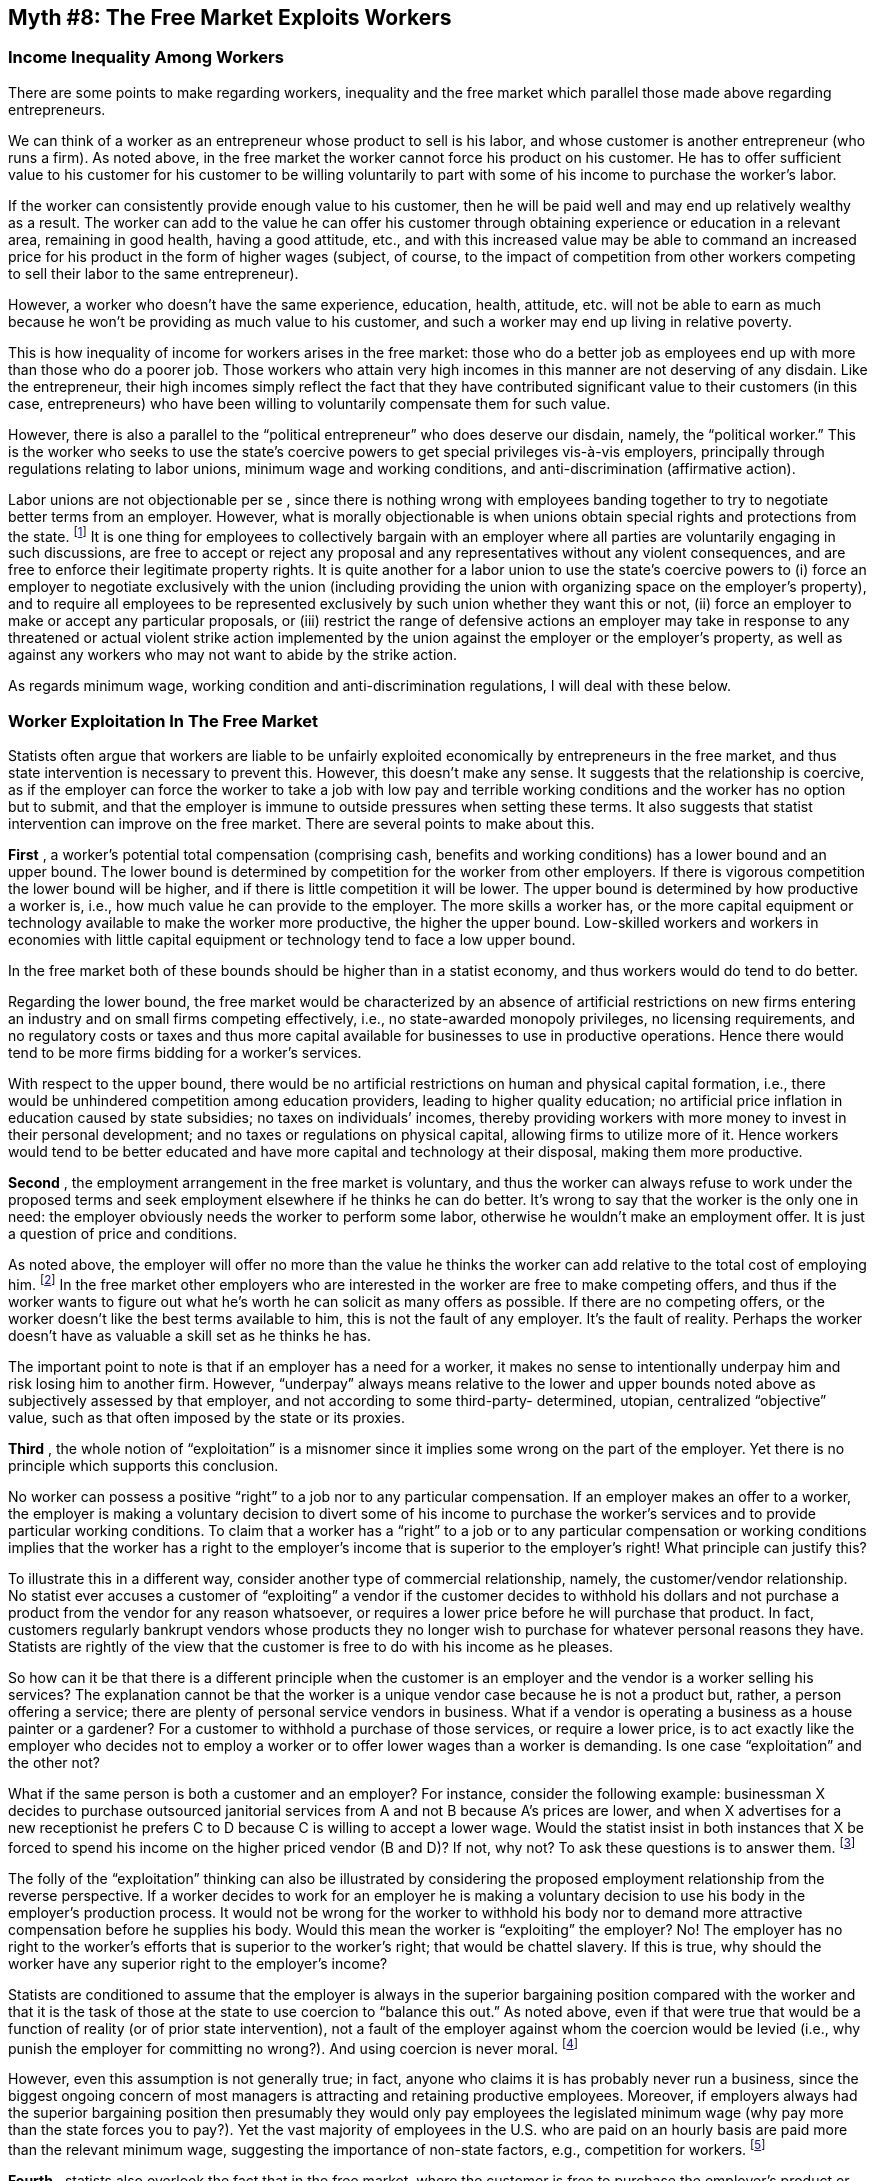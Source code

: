 == Myth #8: The Free Market Exploits Workers

=== Income Inequality Among Workers

There are some points to make regarding workers, inequality and the free market
which parallel those made above regarding entrepreneurs.

We can think of a worker as an entrepreneur whose product to sell is his labor,
and whose customer is another entrepreneur (who runs a firm). As noted above,
in the free market the worker cannot force his product on his customer. He has
to offer sufficient value to his customer for his customer to be willing
voluntarily to part with some of his income to purchase the worker’s labor.

If the worker can consistently provide enough value to his customer, then he
will be paid well and may end up relatively wealthy as a result. The worker can
add to the value he can offer his customer through obtaining experience or
education in a relevant area, remaining in good health, having a good attitude,
etc., and with this increased value may be able to command an increased price
for his product in the form of higher wages (subject, of course, to the impact
of competition from other workers competing to sell their labor to the same
entrepreneur).

However, a worker who doesn’t have the same experience, education, health,
attitude, etc. will not be able to earn as much because he won’t be providing
as much value to his customer, and such a worker may end up living in relative
poverty.

This is how inequality of income for workers arises in the free market: those
who do a better job as employees end up with more than those who do a poorer
job. Those workers who attain very high incomes in this manner are not
deserving of any disdain. Like the entrepreneur, their high incomes simply
reflect the fact that they have contributed significant value to their
customers (in this case, entrepreneurs) who have been willing to voluntarily
compensate them for such value.

However, there is also a parallel to the “political entrepreneur” who does
deserve our disdain, namely, the “political worker.” This is the worker who
seeks to use the state’s coercive powers to get special privileges vis-à-vis
employers, principally through regulations relating to labor unions, minimum
wage and working conditions, and anti-discrimination (affirmative action).

Labor unions are not objectionable per se , since there is nothing wrong with
employees banding together to try to negotiate better terms from an employer.
However, what is morally objectionable is when unions obtain special rights and
protections from the state.  footnote:[Note that labor union legislation is
often as much about feathering the nest of union leaders vis-à-vis union
members as it is about “helping” employees vis-à-vis employers. Union leaders
can often force workers to become union members, pay dues, strike and support
action programs to which the workers may object, all of which increase the
power and compensation of the union leaders.] It is one thing for employees to
collectively bargain with an employer where all parties are voluntarily
engaging in such discussions, are free to accept or reject any proposal and any
representatives without any violent consequences, and are free to enforce their
legitimate property rights. It is quite another for a labor union to use the
state’s coercive powers to (i) force an employer to negotiate exclusively with
the union (including providing the union with organizing space on the
employer’s property), and to require all employees to be represented
exclusively by such union whether they want this or not, (ii) force an employer
to make or accept any particular proposals, or (iii) restrict the range of
defensive actions an employer may take in response to any threatened or actual
violent strike action implemented by the union against the employer or the
employer’s property, as well as against any workers who may not want to abide
by the strike action.

As regards minimum wage, working condition and anti-discrimination regulations,
I will deal with these below.

=== Worker Exploitation In The Free Market

Statists often argue that workers are liable to be unfairly exploited
economically by entrepreneurs in the free market, and thus state intervention
is necessary to prevent this. However, this doesn’t make any sense. It suggests
that the relationship is coercive, as if the employer can force the worker to
take a job with low pay and terrible working conditions and the worker has no
option but to submit, and that the employer is immune to outside pressures when
setting these terms. It also suggests that statist intervention can improve on
the free market. There are several points to make about this.

*First* , a worker’s potential total compensation (comprising cash, benefits
and working conditions) has a lower bound and an upper bound. The lower bound
is determined by competition for the worker from other employers.  If there is
vigorous competition the lower bound will be higher, and if there is little
competition it will be lower.  The upper bound is determined by how productive
a worker is, i.e., how much value he can provide to the employer. The more
skills a worker has, or the more capital equipment or technology available to
make the worker more productive, the higher the upper bound. Low-skilled
workers and workers in economies with little capital equipment or technology
tend to face a low upper bound.

In the free market both of these bounds should be higher than in a statist
economy, and thus workers would do tend to do better.

Regarding the lower bound, the free market would be characterized by an absence
of artificial restrictions on new firms entering an industry and on small firms
competing effectively, i.e., no state-awarded monopoly privileges, no licensing
requirements, and no regulatory costs or taxes and thus more capital available
for businesses to use in productive operations. Hence there would tend to be
more firms bidding for a worker’s services.

With respect to the upper bound, there would be no artificial restrictions on
human and physical capital formation, i.e., there would be unhindered
competition among education providers, leading to higher quality education; no
artificial price inflation in education caused by state subsidies; no taxes on
individuals’ incomes, thereby providing workers with more money to invest in
their personal development; and no taxes or regulations on physical capital,
allowing firms to utilize more of it. Hence workers would tend to be better
educated and have more capital and technology at their disposal, making them
more productive.

*Second* , the employment arrangement in the free market is voluntary, and thus
the worker can always refuse to work under the proposed terms and seek
employment elsewhere if he thinks he can do better. It’s wrong to say that the
worker is the only one in need: the employer obviously needs the worker to
perform some labor, otherwise he wouldn’t make an employment offer. It is just
a question of price and conditions.

As noted above, the employer will offer no more than the value he thinks the
worker can add relative to the total cost of employing him.  footnote:[This is
where state intervention has an adverse impact: if the state sets a minimum
wage above the worker’s productive value or requires the employer to pay
payroll taxes or to provide specific benefits to a worker, thus raising his
total cost, then the employer may either determine not to make an offer or to
reduce his offer of cash wages to keep the total cost to where it makes sense
to employ the worker. The important point is that the state would be an outside
party imposing these costs on an employer even if the worker and employer would
be willing to engage in a differently structured voluntary arrangement.] In the
free market other employers who are interested in the worker are free to make
competing offers, and thus if the worker wants to figure out what he’s worth he
can solicit as many offers as possible. If there are no competing offers, or
the worker doesn’t like the best terms available to him, this is not the fault
of any employer. It’s the fault of reality. Perhaps the worker doesn’t have as
valuable a skill set as he thinks he has.

The important point to note is that if an employer has a need for a worker, it
makes no sense to intentionally underpay him and risk losing him to another
firm. However, “underpay” always means relative to the lower and upper bounds
noted above as subjectively assessed by that employer, and not according to
some third-party- determined, utopian, centralized “objective” value, such as
that often imposed by the state or its proxies.

*Third* , the whole notion of “exploitation” is a misnomer since it implies
some wrong on the part of the employer.  Yet there is no principle which
supports this conclusion.

No worker can possess a positive “right” to a job nor to any particular
compensation. If an employer makes an offer to a worker, the employer is making
a voluntary decision to divert some of his income to purchase the worker’s
services and to provide particular working conditions. To claim that a worker
has a “right” to a job or to any particular compensation or working conditions
implies that the worker has a right to the employer’s income that is superior
to the employer’s right! What principle can justify this?

To illustrate this in a different way, consider another type of commercial
relationship, namely, the customer/vendor relationship. No statist ever accuses
a customer of “exploiting” a vendor if the customer decides to withhold his
dollars and not purchase a product from the vendor for any reason whatsoever,
or requires a lower price before he will purchase that product. In fact,
customers regularly bankrupt vendors whose products they no longer wish to
purchase for whatever personal reasons they have. Statists are rightly of the
view that the customer is free to do with his income as he pleases.

So how can it be that there is a different principle when the customer is an
employer and the vendor is a worker selling his services? The explanation
cannot be that the worker is a unique vendor case because he is not a product
but, rather, a person offering a service; there are plenty of personal service
vendors in business. What if a vendor is operating a business as a house
painter or a gardener? For a customer to withhold a purchase of those services,
or require a lower price, is to act exactly like the employer who decides not
to employ a worker or to offer lower wages than a worker is demanding. Is one
case “exploitation” and the other not?

What if the same person is both a customer and an employer? For instance,
consider the following example: businessman X decides to purchase outsourced
janitorial services from A and not B because A’s prices are lower, and when X
advertises for a new receptionist he prefers C to D because C is willing to
accept a lower wage. Would the statist insist in both instances that X be
forced to spend his income on the higher priced vendor (B and D)? If not, why
not? To ask these questions is to answer them.  footnote:[Or consider this
situation: E quits his job and opens up his own lawn mowing business. Does it
make sense to say that before E quit he could have looked to the state to force
his employer to employ him and pay him a certain amount, yet after he quits he
cannot look to the state to force his ex-employer to purchase his lawn mowing
services at his specified price?]

The folly of the “exploitation” thinking can also be illustrated by considering
the proposed employment relationship from the reverse perspective. If a worker
decides to work for an employer he is making a voluntary decision to use his
body in the employer’s production process. It would not be wrong for the worker
to withhold his body nor to demand more attractive compensation before he
supplies his body. Would this mean the worker is “exploiting” the employer? No!
The employer has no right to the worker’s efforts that is superior to the
worker’s right; that would be chattel slavery. If this is true, why should the
worker have any superior right to the employer’s income?

Statists are conditioned to assume that the employer is always in the superior
bargaining position compared with the worker and that it is the task of those
at the state to use coercion to “balance this out.” As noted above, even if
that were true that would be a function of reality (or of prior state
intervention), not a fault of the employer against whom the coercion would be
levied (i.e., why punish the employer for committing no wrong?). And using
coercion is never moral.  footnote:[In addition, consider highly sought after
executives, athletes and movie stars. Who generally “calls the shots” in those
instances? Why don’t statists propose using coercion to deal with the
exploitation of those workers’ employers?]

However, even this assumption is not generally true; in fact, anyone who claims
it is has probably never run a business, since the biggest ongoing concern of
most managers is attracting and retaining productive employees.  Moreover, if
employers always had the superior bargaining position then presumably they
would only pay employees the legislated minimum wage (why pay more than the
state forces you to pay?). Yet the vast majority of employees in the U.S. who
are paid on an hourly basis are paid more than the relevant minimum wage,
suggesting the importance of non-state factors, e.g., competition for workers.
footnote:[Note that Switzerland has no minimum wage, and yet we’re not used to
thinking about Swiss workers living at a subsistence level; in fact, according
to some reports they’re among the highest paid workers in the world. Just based
on the interaction of the supply of and the demand for labor. Imagine that.]

*Fourth* , statists also overlook the fact that in the free market, where the
customer is free to purchase the employer’s product or not, it is the customer
who ultimately controls the employer’s revenues and therefore the funds from
which the employer can purchase future factors of production, including labor.
If customers turn against the employer because they wish to use their dollars
elsewhere, and the employer anticipates this will continue in the future, then
the financial pressure on the employer will cause him to recalibrate the mix of
factors to purchase and how much he can pay for them if he wishes to remain in
business and generate an acceptable return on capital.  footnote:[The corollary
to this is that if the state artificially raises the cost of labor and the
employer anticipates he will not be able to pass this additional cost onto the
customer, then, all else being equal, the employer will have to scale back his
purchase of labor.]

In this respect, for the most part (activists aside), customers are
cold-hearted. They care not one whiff about the plight of the employer or his
workers, and will pull their dollars for the most feckless or even
indiscernible reasons.  Thus if the statist wants to levy blame at any party in
the free market for downward pressure on workers’ compensation, he ought not
forget the customer.


=== Discrimination In The Free Market

Statists also worry about another form of exploitation in the free market,
namely, class discrimination. It is claimed that if the state does not protect
certain classes of individuals then some employers will simply not employ them
due to their race, gender, sexual orientation, etc.  footnote:[So far statists
haven’t defined ugly people, fat people or short people as protected classes,
even though some employers may well have strong and often times justifiable
views about not employing these types of people. Perhaps when these groups get
sufficiently organized to lobby the state they too will attain state-protected
status.]

Once again this shows a profound misunderstanding of how the free market would
work.

In the free market discrimination has a real economic cost to the
discriminator. For instance, if an employer refused to employ Jews then he
would be artificially reducing his supply of labor; as basic economics teaches,
if there is a reduced supply, all else being equal, the price will be higher.
Thus this employer would end up paying more for his labor than those who do not
discriminate. If he were willing to bear that cost that would be his choice --
employing someone means using his own income, which surely he must be free to
spend as he sees fit -– but his competitors who are willing to employ Jews would
have a distinct cost advantage in terms of a wider pool of labor, and thus
should be able to out-compete this employer.  Similarly, if an employer decided
to underpay women relative to men for the same value labor, his competitors
would be able to offer more to entice his women employees away and he would be
left with higher priced male labor and thus lower margins than before.

The other aspect to bear in mind is social ostracization.

If an employer is known to refuse to employ (or serve) a certain group, such as
blacks or Asians, as word gets around those customers who object to his views
will cease patronizing his business, which will have a real economic cost too.
Competitors may open up close by and make it very clear that they employ and
serve everyone, thereby putting acute pressure on the employer in question.
footnote:[Statists also miss the fact that, in this way, the free market
exposes the discriminator for all to see. However, if state legislation
requires the discriminator to employ or serve those whom he despises, then his
racism, sexism, etc. will remain hidden. Wouldn’t the statist prefer to know
who the discriminators are?]

In other words, in the free market class discrimination cannot endure for long,
as a discriminator will be at a distinct economic disadvantage relative to
those who don’t discriminate, and thus he will likely not survive.
footnote:[That is, unless the discriminator can serve the likely small pool of
like-minded customers who are willing to pay more to buy from the
discriminator. If so, that is their collective choice. Who is the state to say
they cannot do this? Their money is theirs to spend as they see fit.]

This is why so much of the history of class discrimination has been brought
about by the state itself: those who favor class discrimination cannot reliably
depend on the free market to help their cause, and thus they have always
resorted to lobbying for legislation to legally discriminate by coercive means.

For instance, in the antebellum north in the U.S. a number of states, such as
Illinois, Indiana and Maryland, passed legislation to prevent or restrict free
blacks from moving to these states, owning property and working in certain
trades. Similarly, in the post-Reconstruction south the “Jim Crow” legislative
enactments were passed to mandate segregation of blacks and whites in many
areas of society. In all of these cases, those who wanted to discriminate
against blacks saw that too many whites were willing to trade with, employ and
generally fraternize with blacks, and thus the only way to enforce
discrimination was to use the state’s coercive powers. This was also the reason
for the enactment in South Africa of its apartheid legislation in the
mid-20^th^ century.

The same theme applied, although against a different target group, in Nazi
Germany in the 1930s: those who wanted to discriminate against Jews couldn’t
depend upon the free market and thus they had to pass numerous pieces of
anti-Jew legislation.

As a final example, labor unions in the U.S. aggressively lobbied the federal
government in the early 20^th^ century to pass minimum wage legislation. The
unions would not accept black workers as members, but black workers were
willing to work for lower wages than the white union workers, and employers
were willing to employ black workers at these lower wages. Thus the free market
was a threat to white union workers’ jobs. However, by setting the minimum wage
above the black workers’ productive value, state intervention effectively
priced black labor out of the market.

=== State Discrimination

Through today’s affirmative action legislation, individuals at the state
routinely intervene on behalf of protected classes of workers, either requiring
employers to hire workers in these classes or fining employers if they don’t
treat such workers the way the individuals at the state deem appropriate.
footnote:[In this respect, there is also a substantial compliance and
recordkeeping cost imposed on employers by the state, which simply means fewer
employer resources available to hire workers. In addition, to the extent they
have a choice, employers are likely more reticent to even interview, never mind
hire, workers in protected classes for fear of the additional liability they
bring if the employer doesn’t comply with the whims of those at the state once
the employer has made first contact with the worker.  This can hardly be to the
benefit of those who are allegedly protected by affirmative action
legislation.]

However, what exactly is denied to a worker when they are discriminated
against? As noted earlier, from the employer’s perspective offering a job
requires the diversion of some of the employer’s income to the employee.  How
can a worker have a “right” to that portion of the employer’s income? Also as
noted earlier, if the worker can deny his bodily efforts to the employer for
any reason whatsoever, why can the employer not similarly deny the diversion of
some of his income to the worker for any reason whatsoever? In other words, if
it is deemed actionable if an Asian employer refuses to employ a Hispanic
worker because he is Hispanic, why is it not also actionable if the Hispanic
worker refuses to offer his labor services to the Asian employer because the
employer is Asian?  footnote:[To be clear, I am not suggesting that these forms
of behavior should be socially acceptable, only that they do not represent the
taking or denial of anything to which the aggrieved party is properly entitled,
and thus do not justify the use of force or the threat of force by the state as
a remedy.]

And, to extend a broader analogy raised earlier in the customer/vendor
situation, why is it not actionable if an Asian customer refuses to buy from a
Hispanic vendor because he is Hispanic?

What state action in this area represents, in essence, is the individuals at
the state arrogating to themselves the right to tell an employer how to spend
his income and how to treat others; in other words, the individuals at the
state (on behalf of the protected classes) claim a priority property right in
the employer’s personal resources and body. From where do these individuals at
the state get this right?

Moreover, the state divides the world into two groups – the protected classes
and everyone else – and uses its coercive powers in a discriminating manner in
favor of the protected classes and therefore against everyone else.
Predictably, this leads to aggressive lobbying by groups not in a protected
class either to be defined into the existing protected classes or to expand the
range of protected classes to cover their own situations. In other words, there
is now lobbying to rent the state’s coercive powers to discriminate.

This is the solution to the perceived free market “problem” of discrimination?
